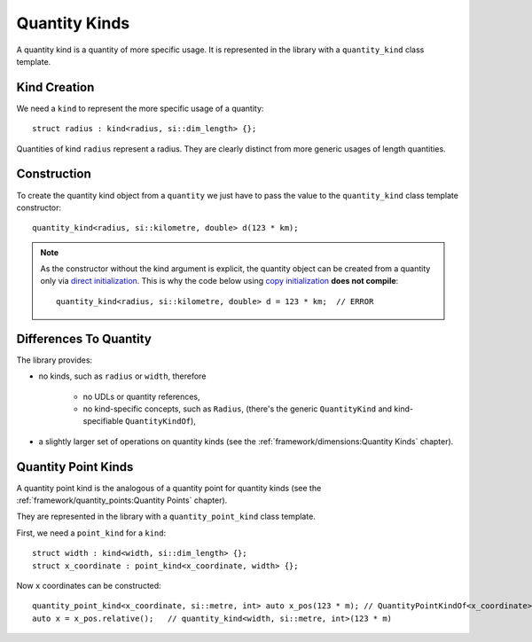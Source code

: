 .. namespace:: units

Quantity Kinds
==============

A quantity kind is a quantity of more specific usage.
It is represented in the library with a ``quantity_kind`` class template.


Kind Creation
-------------

We need a ``kind`` to represent the more specific usage of a quantity::

    struct radius : kind<radius, si::dim_length> {};

Quantities of kind ``radius`` represent a radius.
They are clearly distinct from more generic usages of length quantities.


Construction
------------

To create the quantity kind object from a ``quantity`` we just have to pass
the value to the ``quantity_kind`` class template constructor::

    quantity_kind<radius, si::kilometre, double> d(123 * km);

.. note::

    As the constructor without the kind argument is explicit,
    the quantity object can be created from a quantity only via
    `direct initialization <https://en.cppreference.com/w/cpp/language/direct_initialization>`_.
    This is why the code below using
    `copy initialization <https://en.cppreference.com/w/cpp/language/copy_initialization>`_
    **does not compile**::

        quantity_kind<radius, si::kilometre, double> d = 123 * km;  // ERROR


Differences To Quantity
-----------------------

The library provides:

- no kinds, such as ``radius`` or ``width``, therefore

    * no UDLs or quantity references,
    * no kind-specific concepts, such as ``Radius``,
      (there's the generic ``QuantityKind`` and kind-specifiable ``QuantityKindOf``),

- a slightly larger set of operations on quantity kinds
  (see the :ref:`framework/dimensions:Quantity Kinds` chapter).


Quantity Point Kinds
--------------------

A quantity point kind is the analogous of a quantity point for quantity kinds
(see the :ref:`framework/quantity_points:Quantity Points` chapter).

They are represented in the library with a ``quantity_point_kind`` class template.

First, we need a ``point_kind`` for a ``kind``::

    struct width : kind<width, si::dim_length> {};
    struct x_coordinate : point_kind<x_coordinate, width> {};

Now ``x`` coordinates can be constructed::

    quantity_point_kind<x_coordinate, si::metre, int> auto x_pos(123 * m); // QuantityPointKindOf<x_coordinate>
    auto x = x_pos.relative();   // quantity_kind<width, si::metre, int>(123 * m)

.. seealso::

    Please refer to :ref:`examples/basics/glide_computer:glide_computer` example for more
    information on the quantity kinds usage.

